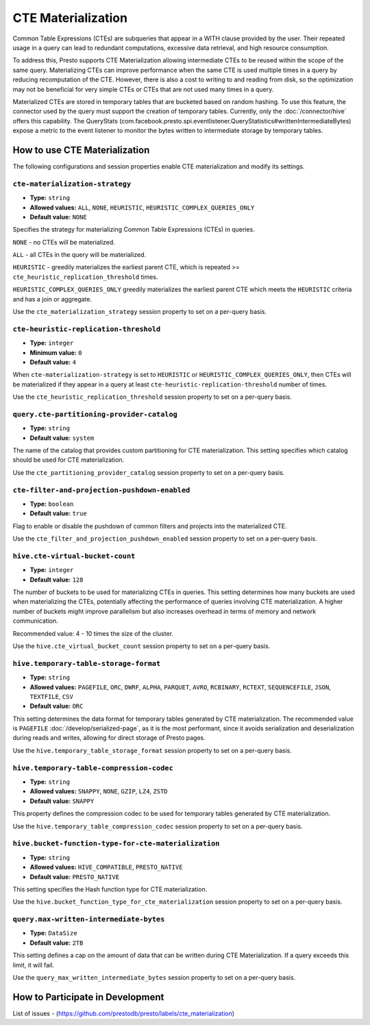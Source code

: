 
===================
CTE Materialization
===================

Common Table Expressions (CTEs) are subqueries that appear in a WITH clause provided by the user.
Their repeated usage in a query can lead to redundant computations, excessive data retrieval, and high resource consumption.

To address this, Presto supports CTE Materialization allowing intermediate CTEs to be reused within the scope of the same query.
Materializing CTEs can improve performance when the same CTE is used multiple times in a query by reducing recomputation of the CTE. However, there is also a cost to writing to and reading from disk, so the optimization may not be beneficial for very simple CTEs
or CTEs that are not used many times in a query.

Materialized CTEs are stored in temporary tables that are bucketed based on random hashing.
To use this feature, the connector used by the query must support the creation of temporary tables. Currently, only the :doc:`/connector/hive` offers this capability.
The QueryStats (com.facebook.presto.spi.eventlistener.QueryStatistics#writtenIntermediateBytes) expose a metric to the event listener to monitor the bytes written to intermediate storage by temporary tables.

How to use CTE Materialization
------------------------------

The following configurations and session properties enable CTE materialization and modify its settings.

``cte-materialization-strategy``
^^^^^^^^^^^^^^^^^^^^^^^^^^^^^^^^

* **Type:** ``string``
* **Allowed values:** ``ALL``, ``NONE``, ``HEURISTIC``, ``HEURISTIC_COMPLEX_QUERIES_ONLY``
* **Default value:** ``NONE``

Specifies the strategy for materializing Common Table Expressions (CTEs) in queries.

``NONE`` - no CTEs will be materialized.

``ALL``  - all CTEs in the query will be materialized.

``HEURISTIC`` - greedily materializes the earliest parent CTE, which is repeated >= ``cte_heuristic_replication_threshold`` times.

``HEURISTIC_COMPLEX_QUERIES_ONLY`` greedily materializes the earliest parent CTE which meets the ``HEURISTIC`` criteria and has a join or aggregate.

Use the ``cte_materialization_strategy`` session property to set on a per-query basis.

``cte-heuristic-replication-threshold``
^^^^^^^^^^^^^^^^^^^^^^^^^^^^^^^^^^^^^^^

* **Type:** ``integer``
* **Minimum value:** ``0``
* **Default value:** ``4``

When ``cte-materialization-strategy`` is set to ``HEURISTIC`` or ``HEURISTIC_COMPLEX_QUERIES_ONLY``, then CTEs will be materialized if they appear in a query at least ``cte-heuristic-replication-threshold`` number of times.

Use the ``cte_heuristic_replication_threshold`` session property to set on a per-query basis.

``query.cte-partitioning-provider-catalog``
^^^^^^^^^^^^^^^^^^^^^^^^^^^^^^^^^^^^^^^^^^^

* **Type:** ``string``
* **Default value:** ``system``

The name of the catalog that provides custom partitioning for CTE materialization.
This setting specifies which catalog should be used for CTE materialization.

Use the ``cte_partitioning_provider_catalog`` session property to set on a per-query basis.

``cte-filter-and-projection-pushdown-enabled``
^^^^^^^^^^^^^^^^^^^^^^^^^^^^^^^^^^^^^^^^^^^^^^

* **Type:** ``boolean``
* **Default value:** ``true``

Flag to enable or disable the pushdown of common filters and projects into the materialized CTE.

Use the ``cte_filter_and_projection_pushdown_enabled`` session property to set on a per-query basis.

``hive.cte-virtual-bucket-count``
^^^^^^^^^^^^^^^^^^^^^^^^^^^^^^^^^^

* **Type:** ``integer``
* **Default value:** ``128``

The number of buckets to be used for materializing CTEs in queries.
This setting determines how many buckets are used when materializing the CTEs, potentially affecting the performance of queries involving CTE materialization.
A higher number of buckets might improve parallelism but also increases overhead in terms of memory and network communication.

Recommended value: 4 - 10 times the size of the cluster.

Use the ``hive.cte_virtual_bucket_count`` session property to set on a per-query basis.

``hive.temporary-table-storage-format``
^^^^^^^^^^^^^^^^^^^^^^^^^^^^^^^^^^^^^^^

* **Type:** ``string``
* **Allowed values:** ``PAGEFILE``, ``ORC``, ``DWRF``, ``ALPHA``, ``PARQUET``, ``AVRO``, ``RCBINARY``, ``RCTEXT``, ``SEQUENCEFILE``, ``JSON``, ``TEXTFILE``, ``CSV``
* **Default value:** ``ORC``

This setting determines the data format for temporary tables generated by CTE materialization. The recommended value is ``PAGEFILE`` :doc:`/develop/serialized-page`, as it is the most performant,
since it avoids serialization and deserialization during reads and writes, allowing for direct storage of Presto pages.

Use the ``hive.temporary_table_storage_format`` session property to set on a per-query basis.

``hive.temporary-table-compression-codec``
^^^^^^^^^^^^^^^^^^^^^^^^^^^^^^^^^^^^^^^^^^

* **Type:** ``string``
* **Allowed values:** ``SNAPPY``, ``NONE``, ``GZIP``, ``LZ4``, ``ZSTD``
* **Default value:** ``SNAPPY``

This property defines the compression codec to be used for temporary tables generated by CTE materialization.

Use the ``hive.temporary_table_compression_codec`` session property to set on a per-query basis.

``hive.bucket-function-type-for-cte-materialization``
^^^^^^^^^^^^^^^^^^^^^^^^^^^^^^^^^^^^^^^^^^^^^^^^^^^^^

* **Type:** ``string``
* **Allowed values:** ``HIVE_COMPATIBLE``, ``PRESTO_NATIVE``
* **Default value:** ``PRESTO_NATIVE``

This setting specifies the Hash function type for CTE materialization.

Use the ``hive.bucket_function_type_for_cte_materialization`` session property to set on a per-query basis.


``query.max-written-intermediate-bytes``
^^^^^^^^^^^^^^^^^^^^^^^^^^^^^^^^^^^^^^^^

* **Type:** ``DataSize``
* **Default value:** ``2TB``

This setting defines a cap on the amount of data that can be written during CTE Materialization. If a query exceeds this limit, it will fail.

Use the ``query_max_written_intermediate_bytes`` session property to set on a per-query basis.


How to Participate in Development
---------------------------------

List of issues - (https://github.com/prestodb/presto/labels/cte_materialization)


